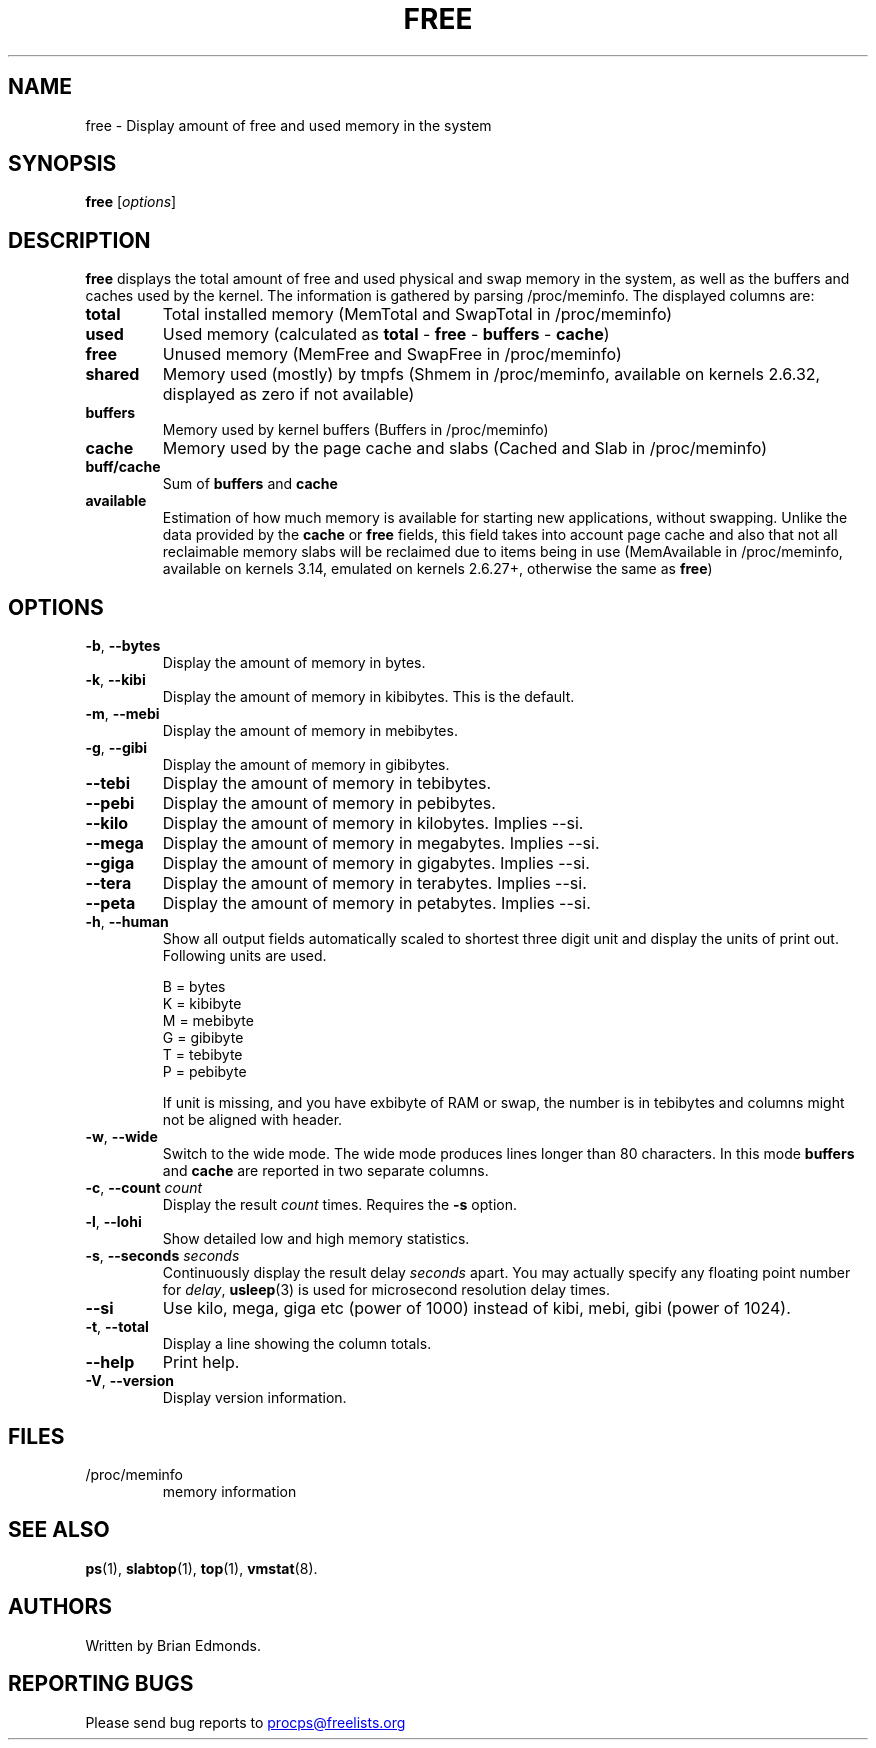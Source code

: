 .\"             -*-Nroff-*-
.\"  This page Copyright (C) 1993 Matt Welsh, mdw@sunsite.unc.edu.
.\"  Long options where added at April 15th, 2011.
.\"  Freely distributable under the terms of the GPL
.TH FREE 1 "Apr 2015" "procps-ng" "User Commands"
.SH NAME
free \- Display amount of free and used memory in the system
.SH SYNOPSIS
.B free
.RI [ options ]
.SH DESCRIPTION
.B free
displays the total amount of free and used physical and swap memory in the
system, as well as the buffers and caches used by the kernel. The
information is gathered by parsing /proc/meminfo. The displayed
columns are:
.TP
\fBtotal\fR
Total installed memory (MemTotal and SwapTotal in /proc/meminfo)
.TP
\fBused\fR
Used memory (calculated as \fBtotal\fR - \fBfree\fR - \fBbuffers\fR - \fBcache\fR)
.TP
\fBfree\fR
Unused memory (MemFree and SwapFree in /proc/meminfo)
.TP
\fBshared\fR
Memory used (mostly) by tmpfs (Shmem in /proc/meminfo, available on
kernels 2.6.32, displayed as zero if not available)
.TP
\fBbuffers\fR
Memory used by kernel buffers (Buffers in /proc/meminfo)
.TP
\fBcache\fR
Memory used by the page cache and slabs (Cached and Slab in /proc/meminfo)
.TP
\fBbuff/cache\fR
Sum of \fBbuffers\fR and \fBcache\fR
.TP
\fBavailable\fR
Estimation of how much memory is available for starting
new applications, without swapping. Unlike the data
provided by the \fBcache\fR or \fBfree\fR fields,
this field takes into account page cache and also that
not all reclaimable memory slabs will be reclaimed
due to items being in use (MemAvailable in /proc/meminfo, available on
kernels 3.14, emulated on kernels 2.6.27+, otherwise the same as \fBfree\fR)
.SH OPTIONS
.TP
\fB\-b\fR, \fB\-\-bytes\fR
Display the amount of memory in bytes.
.TP
\fB\-k\fR, \fB\-\-kibi\fR
Display the amount of memory in kibibytes.  This is the default.
.TP
\fB\-m\fR, \fB\-\-mebi\fR
Display the amount of memory in mebibytes.
.TP
\fB\-g\fR, \fB\-\-gibi\fR
Display the amount of memory in gibibytes.
.TP
\fB\-\-tebi\fR
Display the amount of memory in tebibytes.
.TP
\fB\-\-pebi\fR
Display the amount of memory in pebibytes.
.TP
\fB\-\-kilo\fR
Display the amount of memory in kilobytes. Implies --si.
.TP
\fB\-\-mega\fR
Display the amount of memory in megabytes. Implies --si.
.TP
\fB\-\-giga\fR
Display the amount of memory in gigabytes. Implies --si.
.TP
\fB\-\-tera\fR
Display the amount of memory in terabytes. Implies --si.
.TP
\fB\-\-peta\fR
Display the amount of memory in petabytes. Implies --si.
.TP
\fB\-h\fR, \fB\-\-human\fP
Show all output fields automatically scaled to shortest three digit unit and
display the units of print out.  Following units are used.
.sp
.nf
  B = bytes
  K = kibibyte
  M = mebibyte
  G = gibibyte
  T = tebibyte
  P = pebibyte
.fi
.sp
If unit is missing, and you have exbibyte of RAM or swap, the number is in
tebibytes and columns might not be aligned with header.
.TP
\fB\-w\fR, \fB\-\-wide\fR
Switch to the wide mode. The wide mode produces lines longer
than 80 characters. In this mode \fBbuffers\fR and \fBcache\fR
are reported in two separate columns.
.TP
\fB\-c\fR, \fB\-\-count\fR \fIcount\fR
Display the result
.I count
times.  Requires the
.B \-s
option.
.TP
\fB\-l\fR, \fB\-\-lohi\fR
Show detailed low and high memory statistics.
.TP
\fB\-s\fR, \fB\-\-seconds\fR \fIseconds\fR
Continuously display the result delay
.I seconds
apart.  You may actually specify any floating point number for
.IR delay ,
.BR usleep (3)
is used for microsecond resolution delay times.
.TP
\fB\-\-si\fR
Use kilo, mega, giga etc (power of 1000) instead of kibi, mebi, gibi (power
of 1024).
.TP
\fB\-t\fR, \fB\-\-total\fR
Display a line showing the column totals.
.TP
\fB\-\-help\fR
Print help.
.TP
\fB\-V\fR, \fB\-\-version\fR
Display version information.
.PD
.SH FILES
.TP
/proc/meminfo
memory information
.PD
.SH "SEE ALSO"
.BR ps (1),
.BR slabtop (1),
.BR top "(1),
.BR vmstat (8).
.SH AUTHORS
Written by Brian Edmonds.
.SH "REPORTING BUGS"
Please send bug reports to
.UR procps@freelists.org
.UE
